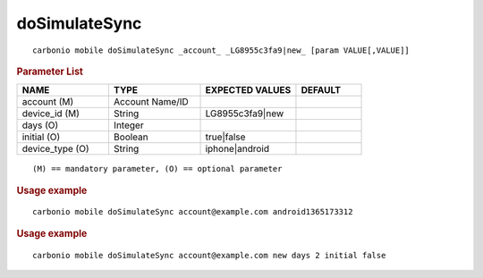 .. SPDX-FileCopyrightText: 2022 Zextras <https://www.zextras.com/>
..
.. SPDX-License-Identifier: CC-BY-NC-SA-4.0

.. _carbonio_mobile_doSimulateSync:

****************************
doSimulateSync
****************************

::

   carbonio mobile doSimulateSync _account_ _LG8955c3fa9|new_ [param VALUE[,VALUE]]


.. rubric:: Parameter List

.. list-table::
   :widths: 21 21 22 15
   :header-rows: 1

   * - NAME
     - TYPE
     - EXPECTED VALUES
     - DEFAULT
   * - account (M)
     - Account Name/ID
     - 
     - 
   * - device_id (M)
     - String
     - LG8955c3fa9\|new
     - 
   * - days (O)
     - Integer
     - 
     - 
   * - initial (O)
     - Boolean
     - true\|false
     - 
   * - device_type (O)
     - String
     - iphone\|android
     - 

::

   (M) == mandatory parameter, (O) == optional parameter



.. rubric:: Usage example


::

   carbonio mobile doSimulateSync account@example.com android1365173312




.. rubric:: Usage example


::

   carbonio mobile doSimulateSync account@example.com new days 2 initial false



